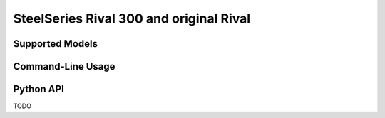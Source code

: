 SteelSeries Rival 300 and original Rival
========================================


Supported Models
----------------

.. rivalcfg_device_family:: rival300


Command-Line Usage
------------------

.. rivalcfg_device_cli:: rival300


Python API
----------

TODO
